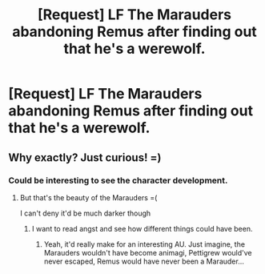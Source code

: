 #+TITLE: [Request] LF The Marauders abandoning Remus after finding out that he's a werewolf.

* [Request] LF The Marauders abandoning Remus after finding out that he's a werewolf.
:PROPERTIES:
:Author: Katagma
:Score: 1
:DateUnix: 1503031189.0
:DateShort: 2017-Aug-18
:FlairText: Request
:END:

** Why exactly? Just curious! =)
:PROPERTIES:
:Score: 2
:DateUnix: 1503055192.0
:DateShort: 2017-Aug-18
:END:

*** Could be interesting to see the character development.
:PROPERTIES:
:Author: flying_shadow
:Score: 2
:DateUnix: 1503055604.0
:DateShort: 2017-Aug-18
:END:

**** But that's the beauty of the Marauders =(

I can't deny it'd be much darker though
:PROPERTIES:
:Score: 2
:DateUnix: 1503055978.0
:DateShort: 2017-Aug-18
:END:

***** I want to read angst and see how different things could have been.
:PROPERTIES:
:Author: Katagma
:Score: 4
:DateUnix: 1503064670.0
:DateShort: 2017-Aug-18
:END:

****** Yeah, it'd really make for an interesting AU. Just imagine, the Marauders wouldn't have become animagi, Pettigrew would've never escaped, Remus would have never been a Marauder...
:PROPERTIES:
:Score: 1
:DateUnix: 1503067129.0
:DateShort: 2017-Aug-18
:END:
